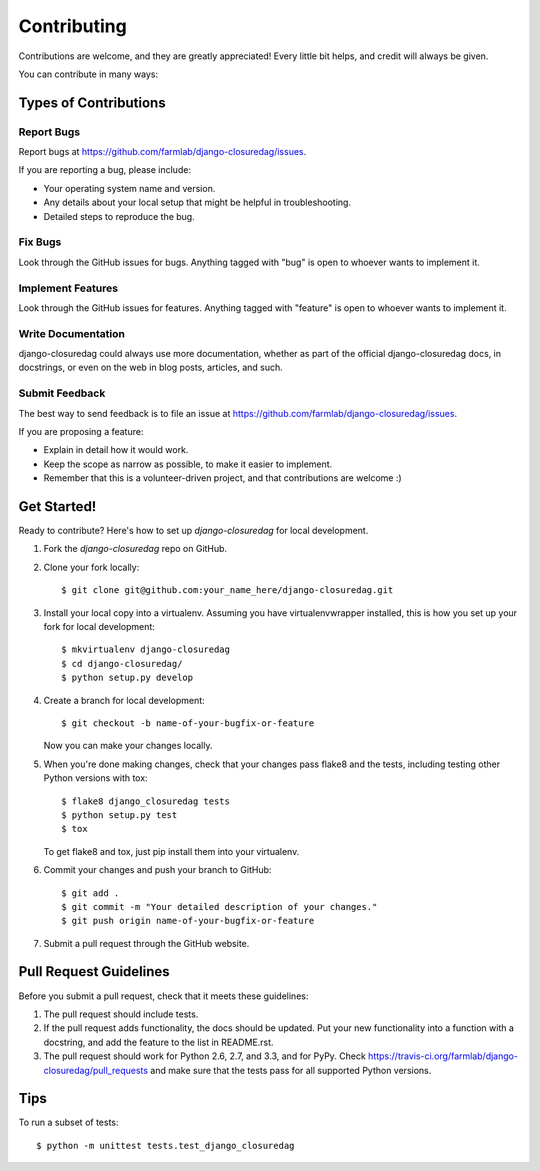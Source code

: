 ============
Contributing
============

Contributions are welcome, and they are greatly appreciated! Every
little bit helps, and credit will always be given. 

You can contribute in many ways:

Types of Contributions
----------------------

Report Bugs
~~~~~~~~~~~

Report bugs at https://github.com/farmlab/django-closuredag/issues.

If you are reporting a bug, please include:

* Your operating system name and version.
* Any details about your local setup that might be helpful in troubleshooting.
* Detailed steps to reproduce the bug.

Fix Bugs
~~~~~~~~

Look through the GitHub issues for bugs. Anything tagged with "bug"
is open to whoever wants to implement it.

Implement Features
~~~~~~~~~~~~~~~~~~

Look through the GitHub issues for features. Anything tagged with "feature"
is open to whoever wants to implement it.

Write Documentation
~~~~~~~~~~~~~~~~~~~

django-closuredag could always use more documentation, whether as part of the 
official django-closuredag docs, in docstrings, or even on the web in blog posts,
articles, and such.

Submit Feedback
~~~~~~~~~~~~~~~

The best way to send feedback is to file an issue at https://github.com/farmlab/django-closuredag/issues.

If you are proposing a feature:

* Explain in detail how it would work.
* Keep the scope as narrow as possible, to make it easier to implement.
* Remember that this is a volunteer-driven project, and that contributions
  are welcome :)

Get Started!
------------

Ready to contribute? Here's how to set up `django-closuredag` for local development.

1. Fork the `django-closuredag` repo on GitHub.
2. Clone your fork locally::

    $ git clone git@github.com:your_name_here/django-closuredag.git

3. Install your local copy into a virtualenv. Assuming you have virtualenvwrapper installed, this is how you set up your fork for local development::

    $ mkvirtualenv django-closuredag
    $ cd django-closuredag/
    $ python setup.py develop

4. Create a branch for local development::

    $ git checkout -b name-of-your-bugfix-or-feature

   Now you can make your changes locally.

5. When you're done making changes, check that your changes pass flake8 and the
   tests, including testing other Python versions with tox::

        $ flake8 django_closuredag tests
        $ python setup.py test
        $ tox

   To get flake8 and tox, just pip install them into your virtualenv. 

6. Commit your changes and push your branch to GitHub::

    $ git add .
    $ git commit -m "Your detailed description of your changes."
    $ git push origin name-of-your-bugfix-or-feature

7. Submit a pull request through the GitHub website.

Pull Request Guidelines
-----------------------

Before you submit a pull request, check that it meets these guidelines:

1. The pull request should include tests.
2. If the pull request adds functionality, the docs should be updated. Put
   your new functionality into a function with a docstring, and add the
   feature to the list in README.rst.
3. The pull request should work for Python 2.6, 2.7, and 3.3, and for PyPy. Check 
   https://travis-ci.org/farmlab/django-closuredag/pull_requests
   and make sure that the tests pass for all supported Python versions.

Tips
----

To run a subset of tests::

    $ python -m unittest tests.test_django_closuredag
